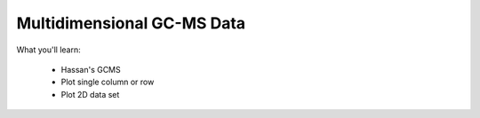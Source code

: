 Multidimensional GC-MS Data
===========================

What you'll learn:

  * Hassan's GCMS
  * Plot single column or row
  * Plot 2D data set


